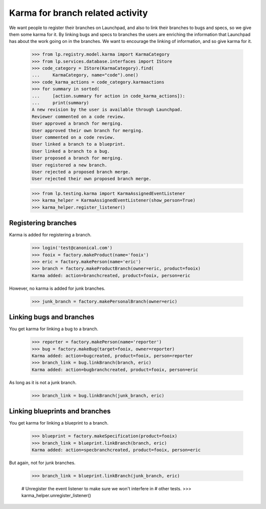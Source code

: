 Karma for branch related activity
=================================

We want people to register their branches on Launchpad, and also to
link their branches to bugs and specs, so we give them some karma for
it.  By linking bugs and specs to branches the users are enriching
the information that Launchpad has about the work going on in the
branches.  We want to encourage the linking of information, and so
give karma for it.

    >>> from lp.registry.model.karma import KarmaCategory
    >>> from lp.services.database.interfaces import IStore
    >>> code_category = IStore(KarmaCategory).find(
    ...     KarmaCategory, name="code").one()
    >>> code_karma_actions = code_category.karmaactions
    >>> for summary in sorted(
    ...     [action.summary for action in code_karma_actions]):
    ...     print(summary)
    A new revision by the user is available through Launchpad.
    Reviewer commented on a code review.
    User approved a branch for merging.
    User approved their own branch for merging.
    User commented on a code review.
    User linked a branch to a blueprint.
    User linked a branch to a bug.
    User proposed a branch for merging.
    User registered a new branch.
    User rejected a proposed branch merge.
    User rejected their own proposed branch merge.

    >>> from lp.testing.karma import KarmaAssignedEventListener
    >>> karma_helper = KarmaAssignedEventListener(show_person=True)
    >>> karma_helper.register_listener()

Registering branches
--------------------

Karma is added for registering a branch.

    >>> login('test@canonical.com')
    >>> fooix = factory.makeProduct(name='fooix')
    >>> eric = factory.makePerson(name='eric')
    >>> branch = factory.makeProductBranch(owner=eric, product=fooix)
    Karma added: action=branchcreated, product=fooix, person=eric

However, no karma is added for junk branches.

    >>> junk_branch = factory.makePersonalBranch(owner=eric)


Linking bugs and branches
-------------------------

You get karma for linking a bug to a branch.

    >>> reporter = factory.makePerson(name='reporter')
    >>> bug = factory.makeBug(target=fooix, owner=reporter)
    Karma added: action=bugcreated, product=fooix, person=reporter
    >>> branch_link = bug.linkBranch(branch, eric)
    Karma added: action=bugbranchcreated, product=fooix, person=eric

As long as it is not a junk branch.

    >>> branch_link = bug.linkBranch(junk_branch, eric)


Linking blueprints and branches
-------------------------------

You get karma for linking a blueprint to a branch.

    >>> blueprint = factory.makeSpecification(product=fooix)
    >>> branch_link = blueprint.linkBranch(branch, eric)
    Karma added: action=specbranchcreated, product=fooix, person=eric

But again, not for junk branches.

    >>> branch_link = blueprint.linkBranch(junk_branch, eric)

    # Unregister the event listener to make sure we won't interfere in
    # other tests.
    >>> karma_helper.unregister_listener()
